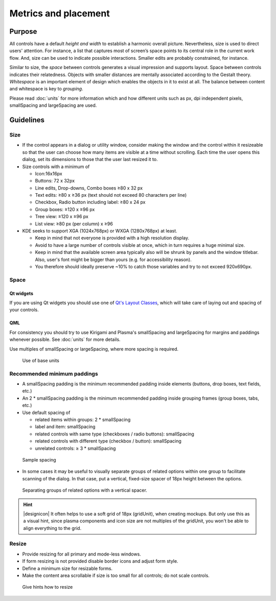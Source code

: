 Metrics and placement
=====================

Purpose
-------

All controls have a default *height and width* to establish a harmonic
overall picture. Nevertheless, size is used to direct users' attention.
For instance, a list that captures most of screen’s space points to its
central role in the current work flow. And, size can be used to indicate
possible interactions. Smaller edits are probably constrained, for
instance.

Similar to size, the *space* between controls generates a visual
impression and supports layout. Space between controls indicates their
relatedness. Objects with smaller distances are mentally associated
according to the Gestalt theory. *Whitespace* is an important element of
design which enables the objects in it to exist at all. The balance
between content and whitespace is key to *grouping*.

Please read :doc:`units` for more information which and how
different units such as px, dpi independent pixels, smallSpacing and
largeSpacing are used.

Guidelines
----------

Size
~~~~

-  If the control appears in a dialog or utility window, consider making
   the window and the control within it resizeable so that the user can
   choose how many items are visible at a time without scrolling. Each
   time the user opens this dialog, set its dimensions to those that the
   user last resized it to.
-  Size controls with a minimum of

   -  Icon:16x16px
   -  Buttons: 72 x 32px
   -  Line edits, Drop-downs, Combo boxes ≥80 x 32 px
   -  Text edits: ≥80 x ≥36 px (text should not exceed 80 characters per
      line)
   -  Checkbox, Radio button including label: ≥80 x 24 px
   -  Group boxes: ≥120 x ≥96 px
   -  Tree view: ≥120 x ≥96 px
   -  List view: ≥80 px (per column) x ≥96

-  KDE seeks to support XGA (1024x768px) or WXGA (1280x768px) at least.

   - Keep in mind that not everyone is provided with a high resolution
     display.
   - Avoid to have a large number of controls visible at once, which in
     turn requires a huge minimal size.
   - Keep in mind that the available screen area typically also will be
     shrunk by panels and the window titlebar. Also, user's font might
     be bigger than yours (e.g. for accessibility reason).
   - You therefore should ideally preserve ~10% to catch those
     variables and try to not exceed 920x690px.

Space
~~~~~

Qt widgets
^^^^^^^^^^

If you are using Qt widgets you should use one of 
`Qt's Layout Classes <http://doc.qt.io/qt-5/layout.html>`_, 
which will take care of laying out and spacing of your controls.

QML
^^^

For consistency you should try to use Kirigami and Plasma's 
smallSpacing and largeSpacing for margins and paddings whenever possible. 
See :doc:`units` for more details.

Use multiples of smallSpacing or largeSpacing, where more spacing is required.

.. figure:: /img/Margin.qml.png
   :alt: Use of base units
   
   Use of base units

Recommended minimum paddings
~~~~~~~~~~~~~~~~~~~~~~~~~~~~

-  A smallSpacing padding is the minimum recommended padding inside 
   elements (buttons, drop boxes, text fields, etc.)
-  An 2 * smallSpacing padding is the minimum recommended padding 
   inside grouping frames (group boxes, tabs, etc.)
-  Use default spacing of

   -  related items within groups: 2 * smallSpacing
   -  label and item: smallSpacing
   -  related controls with same type (checkboxes / radio buttons): smallSpacing
   -  related controls with different type (checkbox / button): smallSpacing
   -  unrelated controls: ≥ 3 * smallSpacing

.. figure:: /img/SpacingPadding.qml.png
   :alt: Sample spacing
   
   Sample spacing
   
-  In some cases it may be useful to visually separate groups of related
   options within one group to facilitate scanning of the dialog. In
   that case, put a vertical, fixed-size spacer of 18px height between
   the options.

.. figure:: /img/SpacingSeperate.qml.png
   :alt: Separating groups of related options with a vertical spacer.

   Separating groups of related options with a vertical spacer.

   
.. hint::
   |designicon| It often helps to use a soft grid of 18px (gridUnit), when creating
   mockups. But only use this as a visual hint, since plasma components and icon
   size are not multiples of the gridUnit, you won't be able to align everything to the
   grid.

Resize
~~~~~~

-  Provide resizing for all primary and mode-less windows.
-  If form resizing is not provided disable border icons and adjust form style.
-  Define a minimum size for resizable forms.
-  Make the content area scrollable if size is too small for all controls; 
   do not scale controls.

.. figure:: /img/Resize.qml.png
   :alt: Give hints how to resize
   
   Give hints how to resize
